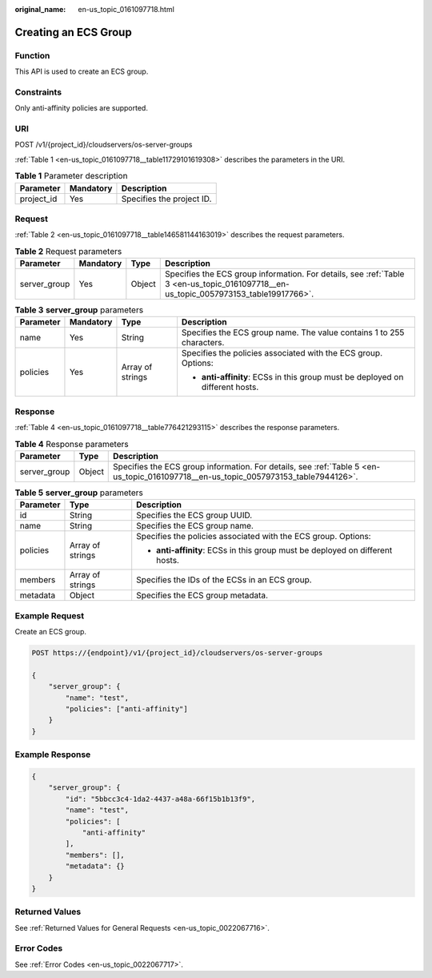 :original_name: en-us_topic_0161097718.html

.. _en-us_topic_0161097718:

Creating an ECS Group
=====================

Function
--------

This API is used to create an ECS group.

Constraints
-----------

Only anti-affinity policies are supported.

URI
---

POST /v1/{project_id}/cloudservers/os-server-groups

:ref:`Table 1 <en-us_topic_0161097718__table11729101619308>` describes the parameters in the URI.

.. _en-us_topic_0161097718__table11729101619308:

.. table:: **Table 1** Parameter description

   ========== ========= =========================
   Parameter  Mandatory Description
   ========== ========= =========================
   project_id Yes       Specifies the project ID.
   ========== ========= =========================

Request
-------

:ref:`Table 2 <en-us_topic_0161097718__table146581144163019>` describes the request parameters.

.. _en-us_topic_0161097718__table146581144163019:

.. table:: **Table 2** Request parameters

   +--------------+-----------+--------+--------------------------------------------------------------------------------------------------------------------------------------+
   | Parameter    | Mandatory | Type   | Description                                                                                                                          |
   +==============+===========+========+======================================================================================================================================+
   | server_group | Yes       | Object | Specifies the ECS group information. For details, see :ref:`Table 3 <en-us_topic_0161097718__en-us_topic_0057973153_table19917766>`. |
   +--------------+-----------+--------+--------------------------------------------------------------------------------------------------------------------------------------+

.. _en-us_topic_0161097718__en-us_topic_0057973153_table19917766:

.. table:: **Table 3** **server_group** parameters

   +-----------------+-----------------+------------------+-------------------------------------------------------------------------------+
   | Parameter       | Mandatory       | Type             | Description                                                                   |
   +=================+=================+==================+===============================================================================+
   | name            | Yes             | String           | Specifies the ECS group name. The value contains 1 to 255 characters.         |
   +-----------------+-----------------+------------------+-------------------------------------------------------------------------------+
   | policies        | Yes             | Array of strings | Specifies the policies associated with the ECS group. Options:                |
   |                 |                 |                  |                                                                               |
   |                 |                 |                  | -  **anti-affinity**: ECSs in this group must be deployed on different hosts. |
   +-----------------+-----------------+------------------+-------------------------------------------------------------------------------+

Response
--------

:ref:`Table 4 <en-us_topic_0161097718__table776421293115>` describes the response parameters.

.. _en-us_topic_0161097718__table776421293115:

.. table:: **Table 4** Response parameters

   +--------------+--------+-------------------------------------------------------------------------------------------------------------------------------------+
   | Parameter    | Type   | Description                                                                                                                         |
   +==============+========+=====================================================================================================================================+
   | server_group | Object | Specifies the ECS group information. For details, see :ref:`Table 5 <en-us_topic_0161097718__en-us_topic_0057973153_table7944126>`. |
   +--------------+--------+-------------------------------------------------------------------------------------------------------------------------------------+

.. _en-us_topic_0161097718__en-us_topic_0057973153_table7944126:

.. table:: **Table 5** **server_group** parameters

   +-----------------------+-----------------------+-------------------------------------------------------------------------------+
   | Parameter             | Type                  | Description                                                                   |
   +=======================+=======================+===============================================================================+
   | id                    | String                | Specifies the ECS group UUID.                                                 |
   +-----------------------+-----------------------+-------------------------------------------------------------------------------+
   | name                  | String                | Specifies the ECS group name.                                                 |
   +-----------------------+-----------------------+-------------------------------------------------------------------------------+
   | policies              | Array of strings      | Specifies the policies associated with the ECS group. Options:                |
   |                       |                       |                                                                               |
   |                       |                       | -  **anti-affinity**: ECSs in this group must be deployed on different hosts. |
   +-----------------------+-----------------------+-------------------------------------------------------------------------------+
   | members               | Array of strings      | Specifies the IDs of the ECSs in an ECS group.                                |
   +-----------------------+-----------------------+-------------------------------------------------------------------------------+
   | metadata              | Object                | Specifies the ECS group metadata.                                             |
   +-----------------------+-----------------------+-------------------------------------------------------------------------------+

Example Request
---------------

Create an ECS group.

.. code-block:: text

   POST https://{endpoint}/v1/{project_id}/cloudservers/os-server-groups

   {
       "server_group": {
           "name": "test",
           "policies": ["anti-affinity"]
       }
   }

Example Response
----------------

.. code-block::

   {
       "server_group": {
           "id": "5bbcc3c4-1da2-4437-a48a-66f15b1b13f9",
           "name": "test",
           "policies": [
               "anti-affinity"
           ],
           "members": [],
           "metadata": {}
       }
   }

Returned Values
---------------

See :ref:`Returned Values for General Requests <en-us_topic_0022067716>`.

Error Codes
-----------

See :ref:`Error Codes <en-us_topic_0022067717>`.
